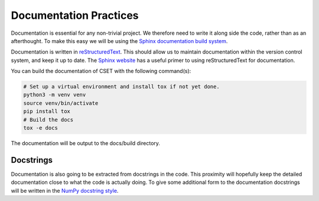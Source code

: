 Documentation Practices
=======================

Documentation is essential for any non-trivial project. We therefore need to
write it along side the code, rather than as an afterthought. To make this easy
we will be using the `Sphinx documentation build system`_.

Documentation is written in `reStructuredText`_. This should allow us to
maintain documentation within the version control system, and keep it up to
date. The `Sphinx website`_ has a useful primer to using reStructuredText for
documentation.

You can build the documentation of CSET with the following command(s):

.. code-block:: bash

    # Set up a virtual environment and install tox if not yet done.
    python3 -m venv venv
    source venv/bin/activate
    pip install tox
    # Build the docs
    tox -e docs

The documentation will be output to the docs/build directory.

Docstrings
----------

Documentation is also going to be extracted from docstrings in the code. This
proximity will hopefully keep the detailed documentation close to what the code
is actually doing. To give some additional form to the documentation docstrings
will be written in the `NumPy docstring style`_.

.. _Sphinx documentation build system: https://www.sphinx-doc.org/
.. _reStructuredText: https://docutils.sourceforge.io/docs/user/rst/quickref.html
.. _Sphinx website: https://www.sphinx-doc.org/en/master/usage/restructuredtext/basics.html
.. _NumPy docstring style: https://numpydoc.readthedocs.io/en/latest/format.html#docstring-standard
